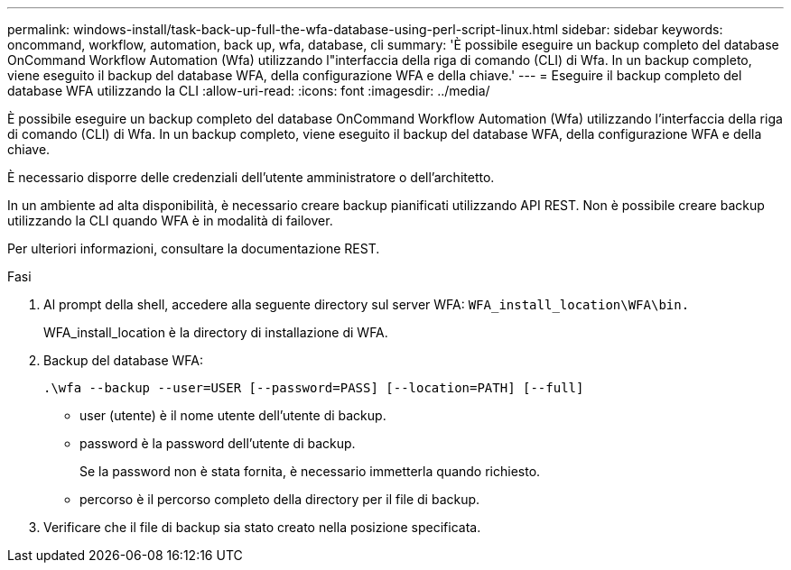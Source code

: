 ---
permalink: windows-install/task-back-up-full-the-wfa-database-using-perl-script-linux.html 
sidebar: sidebar 
keywords: oncommand, workflow, automation, back up, wfa, database, cli 
summary: 'È possibile eseguire un backup completo del database OnCommand Workflow Automation (Wfa) utilizzando l"interfaccia della riga di comando (CLI) di Wfa. In un backup completo, viene eseguito il backup del database WFA, della configurazione WFA e della chiave.' 
---
= Eseguire il backup completo del database WFA utilizzando la CLI
:allow-uri-read: 
:icons: font
:imagesdir: ../media/


[role="lead"]
È possibile eseguire un backup completo del database OnCommand Workflow Automation (Wfa) utilizzando l'interfaccia della riga di comando (CLI) di Wfa. In un backup completo, viene eseguito il backup del database WFA, della configurazione WFA e della chiave.

È necessario disporre delle credenziali dell'utente amministratore o dell'architetto.

In un ambiente ad alta disponibilità, è necessario creare backup pianificati utilizzando API REST. Non è possibile creare backup utilizzando la CLI quando WFA è in modalità di failover.

Per ulteriori informazioni, consultare la documentazione REST.

.Fasi
. Al prompt della shell, accedere alla seguente directory sul server WFA: `WFA_install_location\WFA\bin.`
+
WFA_install_location è la directory di installazione di WFA.

. Backup del database WFA:
+
`.\wfa --backup --user=USER [--password=PASS] [--location=PATH] [--full]`

+
** user (utente) è il nome utente dell'utente di backup.
** password è la password dell'utente di backup.
+
Se la password non è stata fornita, è necessario immetterla quando richiesto.

** percorso è il percorso completo della directory per il file di backup.


. Verificare che il file di backup sia stato creato nella posizione specificata.

